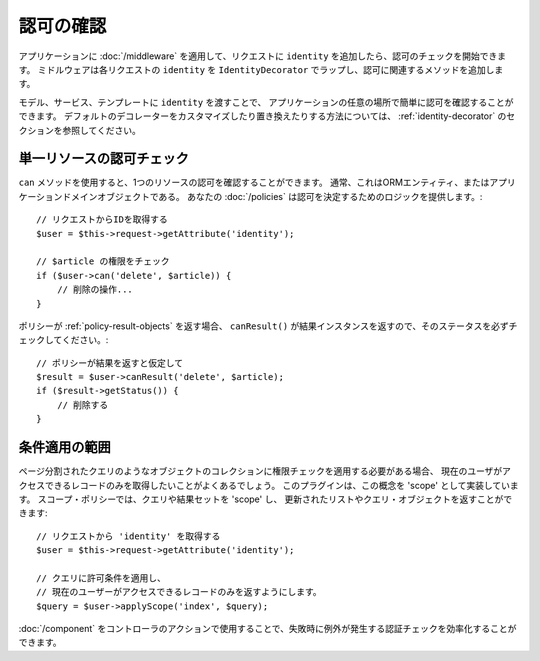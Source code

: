 認可の確認
######################

アプリケーションに :doc:`/middleware` を適用して、リクエストに ``identity`` を追加したら、認可のチェックを開始できます。
ミドルウェアは各リクエストの ``identity`` を ``IdentityDecorator`` でラップし、認可に関連するメソッドを追加します。

モデル、サービス、テンプレートに ``identity`` を渡すことで、
アプリケーションの任意の場所で簡単に認可を確認することができます。
デフォルトのデコレーターをカスタマイズしたり置き換えたりする方法については、 :ref:`identity-decorator` のセクションを参照してください。

単一リソースの認可チェック
============================================

``can`` メソッドを使用すると、1つのリソースの認可を確認することができます。
通常、これはORMエンティティ、またはアプリケーションドメインオブジェクトである。
あなたの :doc:`/policies` は認可を決定するためのロジックを提供します。::

    // リクエストからIDを取得する
    $user = $this->request->getAttribute('identity');

    // $article の権限をチェック
    if ($user->can('delete', $article)) {
        // 削除の操作...
    }

ポリシーが :ref:`policy-result-objects` を返す場合、 ``canResult()`` が結果インスタンスを返すので、そのステータスを必ずチェックしてください。::

   // ポリシーが結果を返すと仮定して
   $result = $user->canResult('delete', $article);
   if ($result->getStatus()) {
       // 削除する
   }

条件適用の範囲
=========================

ページ分割されたクエリのようなオブジェクトのコレクションに権限チェックを適用する必要がある場合、
現在のユーザがアクセスできるレコードのみを取得したいことがよくあるでしょう。
このプラグインは、この概念を 'scope' として実装しています。
スコープ・ポリシーでは、クエリや結果セットを 'scope' し、
更新されたリストやクエリ・オブジェクトを返すことができます::

    // リクエストから 'identity' を取得する
    $user = $this->request->getAttribute('identity');

    // クエリに許可条件を適用し、
    // 現在のユーザーがアクセスできるレコードのみを返すようにします。
    $query = $user->applyScope('index', $query);

:doc:`/component` をコントローラのアクションで使用することで、失敗時に例外が発生する認証チェックを効率化することができます。
